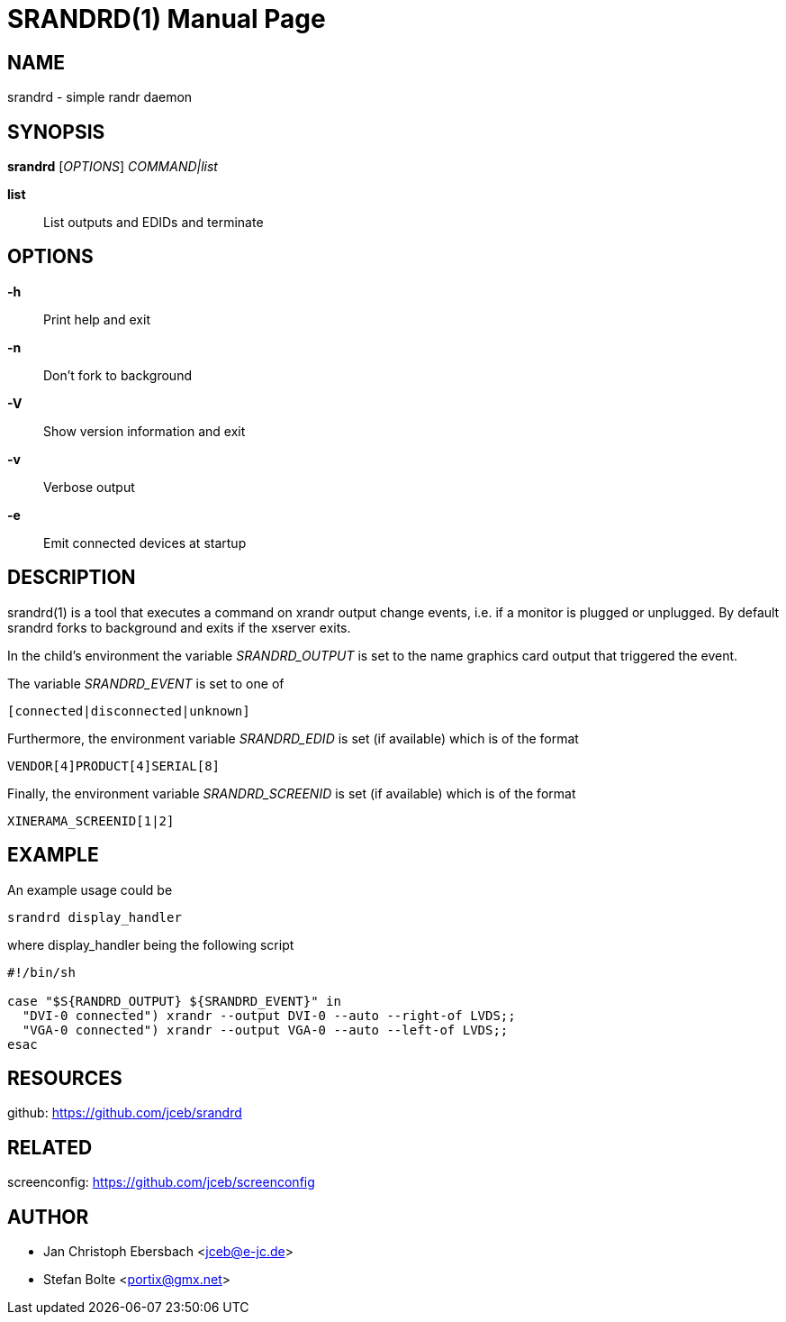 // See LICENSE for copyright and license details
// vim: set ft=asciidoc:
SRANDRD(1)
==========
:doctype: manpage

== NAME

srandrd - simple randr daemon

== SYNOPSIS

*srandrd* ['OPTIONS'] 'COMMAND|list'

*list*::
	List outputs and EDIDs and terminate

== OPTIONS

*-h*::
	Print help and exit
*-n*::
	Don't fork to background
*-V*::
    Show version information and exit
*-v*::
    Verbose output
*-e*::
    Emit connected devices at startup

== DESCRIPTION

srandrd(1) is a tool that executes a command on xrandr output change
events, i.e. if a monitor is plugged or unplugged. By default srandrd
forks to background and exits if the xserver exits.

In the child's environment the variable 'SRANDRD_OUTPUT' is
set to the name graphics card output that triggered the event.

The variable 'SRANDRD_EVENT' is set to one of

----
[connected|disconnected|unknown]
----

Furthermore, the environment variable 'SRANDRD_EDID' is set (if
available) which is of the format

----
VENDOR[4]PRODUCT[4]SERIAL[8]
----

Finally, the environment variable 'SRANDRD_SCREENID' is set (if
available) which is of the format

----
XINERAMA_SCREENID[1|2]
----

== EXAMPLE

An example usage could be

----
srandrd display_handler
----

where display_handler being the following script

----
#!/bin/sh

case "$S{RANDRD_OUTPUT} ${SRANDRD_EVENT}" in
  "DVI-0 connected") xrandr --output DVI-0 --auto --right-of LVDS;;
  "VGA-0 connected") xrandr --output VGA-0 --auto --left-of LVDS;;
esac
----

== RESOURCES

github: https://github.com/jceb/srandrd

== RELATED

screenconfig: https://github.com/jceb/screenconfig

== AUTHOR

* Jan Christoph Ebersbach <jceb@e-jc.de>
* Stefan Bolte <portix@gmx.net>
